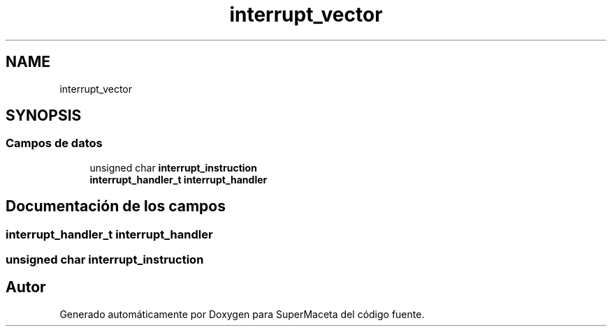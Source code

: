 .TH "interrupt_vector" 3 "Jueves, 23 de Septiembre de 2021" "Version 1" "SuperMaceta" \" -*- nroff -*-
.ad l
.nh
.SH NAME
interrupt_vector
.SH SYNOPSIS
.br
.PP
.SS "Campos de datos"

.in +1c
.ti -1c
.RI "unsigned char \fBinterrupt_instruction\fP"
.br
.ti -1c
.RI "\fBinterrupt_handler_t\fP \fBinterrupt_handler\fP"
.br
.in -1c
.SH "Documentación de los campos"
.PP 
.SS "\fBinterrupt_handler_t\fP interrupt_handler"

.SS "unsigned char interrupt_instruction"


.SH "Autor"
.PP 
Generado automáticamente por Doxygen para SuperMaceta del código fuente\&.

